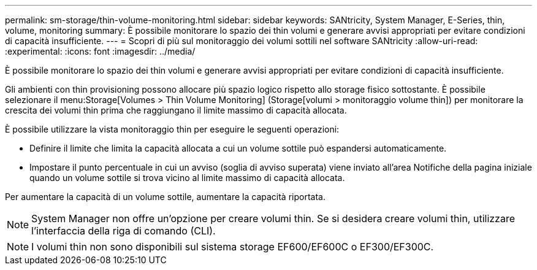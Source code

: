 ---
permalink: sm-storage/thin-volume-monitoring.html 
sidebar: sidebar 
keywords: SANtricity, System Manager, E-Series, thin, volume, monitoring 
summary: È possibile monitorare lo spazio dei thin volumi e generare avvisi appropriati per evitare condizioni di capacità insufficiente. 
---
= Scopri di più sul monitoraggio dei volumi sottili nel software SANtricity
:allow-uri-read: 
:experimental: 
:icons: font
:imagesdir: ../media/


[role="lead"]
È possibile monitorare lo spazio dei thin volumi e generare avvisi appropriati per evitare condizioni di capacità insufficiente.

Gli ambienti con thin provisioning possono allocare più spazio logico rispetto allo storage fisico sottostante. È possibile selezionare il menu:Storage[Volumes > Thin Volume Monitoring] (Storage[volumi > monitoraggio volume thin]) per monitorare la crescita dei volumi thin prima che raggiungano il limite massimo di capacità allocata.

È possibile utilizzare la vista monitoraggio thin per eseguire le seguenti operazioni:

* Definire il limite che limita la capacità allocata a cui un volume sottile può espandersi automaticamente.
* Impostare il punto percentuale in cui un avviso (soglia di avviso superata) viene inviato all'area Notifiche della pagina iniziale quando un volume sottile si trova vicino al limite massimo di capacità allocata.


Per aumentare la capacità di un volume sottile, aumentare la capacità riportata.

[NOTE]
====
System Manager non offre un'opzione per creare volumi thin. Se si desidera creare volumi thin, utilizzare l'interfaccia della riga di comando (CLI).

====
[NOTE]
====
I volumi thin non sono disponibili sul sistema storage EF600/EF600C o EF300/EF300C.

====